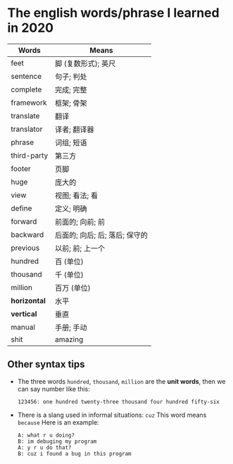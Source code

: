 * The english words/phrase I learned in 2020
  | Words        | Means                          |
  |--------------+--------------------------------|
  | feet         | 脚 (复数形式); 英尺            |
  | sentence     | 句子; 判处                     |
  | complete     | 完成; 完整                     |
  | framework    | 框架; 骨架                     |
  | translate    | 翻译                           |
  | translator   | 译者; 翻译器                   |
  | phrase       | 词组; 短语                     |
  | third-party  | 第三方                         |
  | footer       | 页脚                           |
  | huge         | 庞大的                         |
  | view         | 视图; 看法; 看                 |
  | define       | 定义; 明确                     |
  | forward      | 前面的; 向前; 前               |
  | backward     | 后面的; 向后; 后; 落后; 保守的 |
  | previous     | 以前; 前; 上一个               |
  | hundred      | 百 (单位)                      |
  | thousand     | 千 (单位)                      |
  | million      | 百万 (单位)                    |
  | *horizontal* | 水平                           |
  | *vertical*   | 垂直                           |
  | manual       | 手册; 手动                     |
  | shit         | amazing                        |
** Other syntax tips
   - The three words ~hundred~, ~thousand~, ~million~ are the *unit words*, then we can say number like this:
     #+begin_src
       123456: one hundred twenty-three thousand four hundred fifty-six
     #+end_src
   - There is a slang used in informal situations: ~cuz~
     This word means ~because~
     Here is an example:
     #+begin_src
       A: what r u doing?
       B: im debuging my program
       A: y r u do that?
       B: cuz i found a bug in this program
     #+end_src
